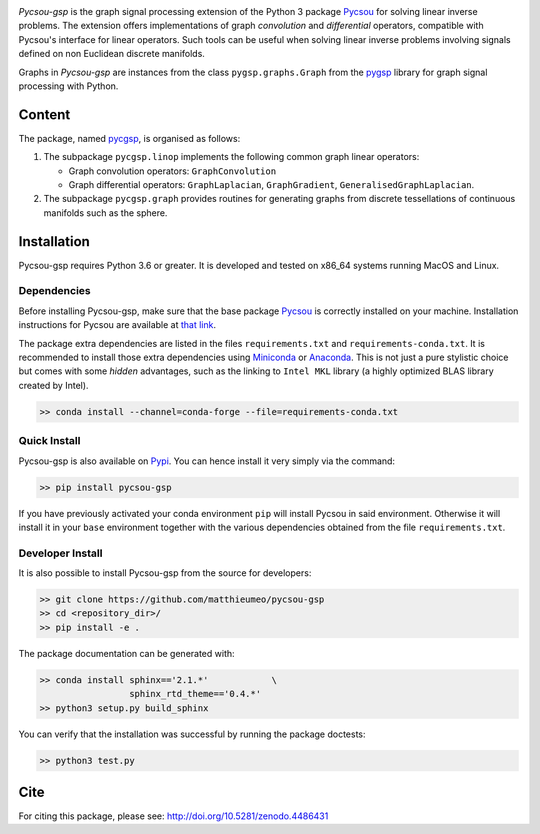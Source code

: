 .. image:: https://matthieumeo.github.io/pycsou/html/_images/pycsou.png
  :width: 50 %
  :align: center
  :target: https://github.com/matthieumeo/pycsou-gsp

.. image:: https://zenodo.org/badge/277582581.svg
   :target: https://zenodo.org/badge/latestdoi/277582581


*Pycsou-gsp* is the graph signal processing extension of the Python 3 package `Pycsou <https://github.com/matthieumeo/pycsou>`_ for solving linear inverse problems. The extension offers implementations of graph *convolution* and *differential* operators, compatible with Pycsou's interface for linear operators. Such tools can be useful when solving linear inverse problems involving signals defined on non Euclidean discrete manifolds.

Graphs in *Pycsou-gsp* are instances from the class ``pygsp.graphs.Graph`` from the `pygsp <https://github.com/epfl-lts2/pygsp>`_ library for graph signal processing with Python. 

Content
=======

The package, named `pycgsp <https://pypi.org/project/pycgsp>`_, is organised as follows:

1. The subpackage ``pycgsp.linop`` implements the following common graph linear operators:
  
   * Graph convolution operators: ``GraphConvolution``
   * Graph differential operators: ``GraphLaplacian``, ``GraphGradient``, ``GeneralisedGraphLaplacian``.

2. The subpackage ``pycgsp.graph`` provides routines for generating graphs from discrete tessellations of continuous manifolds such as the sphere. 
   
Installation
============

Pycsou-gsp requires Python 3.6 or greater. It is developed and tested on x86_64 systems running MacOS and Linux.


Dependencies
------------

Before installing Pycsou-gsp, make sure that the base package `Pycsou <https://github.com/matthieumeo/pycsou>`_ is correctly installed on your machine.
Installation instructions for Pycsou are available at `that link <https://matthieumeo.github.io/pycsou/html/general/install.html>`_.

The package extra dependencies are listed in the files ``requirements.txt`` and ``requirements-conda.txt``.
It is recommended to install those extra dependencies using `Miniconda <https://conda.io/miniconda.html>`_ or
`Anaconda <https://www.anaconda.com/download/#linux>`_. This
is not just a pure stylistic choice but comes with some *hidden* advantages, such as the linking to
``Intel MKL`` library (a highly optimized BLAS library created by Intel).

.. code-block:: bash

   >> conda install --channel=conda-forge --file=requirements-conda.txt


Quick Install
-------------

Pycsou-gsp is also available on `Pypi <https://pypi.org/project/pycsou-gsp/>`_. You can hence install it very simply via the command:

.. code-block:: bash

   >> pip install pycsou-gsp

If you have previously activated your conda environment ``pip`` will install Pycsou in said environment.
Otherwise it will install it in your ``base`` environment together with the various dependencies obtained from the file ``requirements.txt``.


Developer Install
------------------

It is also possible to install Pycsou-gsp from the source for developers:


.. code-block:: bash

   >> git clone https://github.com/matthieumeo/pycsou-gsp
   >> cd <repository_dir>/
   >> pip install -e .

The package documentation can be generated with:

.. code-block:: bash

   >> conda install sphinx=='2.1.*'            \
                    sphinx_rtd_theme=='0.4.*'
   >> python3 setup.py build_sphinx

You can verify that the installation was successful by running the package doctests:

.. code-block:: bash

   >> python3 test.py


Cite
====

For citing this package, please see: http://doi.org/10.5281/zenodo.4486431




